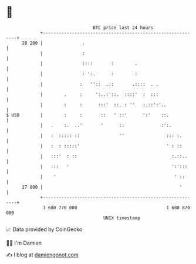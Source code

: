 * 👋

#+begin_example
                                    BTC price last 24 hours                    
                +------------------------------------------------------------+ 
         28 200 |               .                                            | 
                |               :                                            | 
                |               ::::       :        .                        | 
                |               : ':.      :        :                        | 
                |              :   ''::  .::       .::::  . .                | 
                |        .     :     ':..:'::.  ::::'  :  :::                | 
                |        :     :      :::'  ::. : ''   :.::':'..             | 
   $ USD        |        :     :       ::   ' ::'      ':'    ::.            | 
                |   .    :.  ..'       '      ::              :':.           | 
                |   :  ::::: ::               ''                ::: :.       | 
                |   :  : :::::'                                 ' : ::       | 
                |   :::'  : ::                                    :.::..     | 
                |   :::   '                                       ':':::     | 
                |    '                                             ' ::      | 
         27 800 |                                                    '       | 
                +------------------------------------------------------------+ 
                 1 680 770 000                                  1 680 870 000  
                                        UNIX timestamp                         
#+end_example
📈 Data provided by CoinGecko

🧑‍💻 I'm Damien

✍️ I blog at [[https://www.damiengonot.com][damiengonot.com]]
